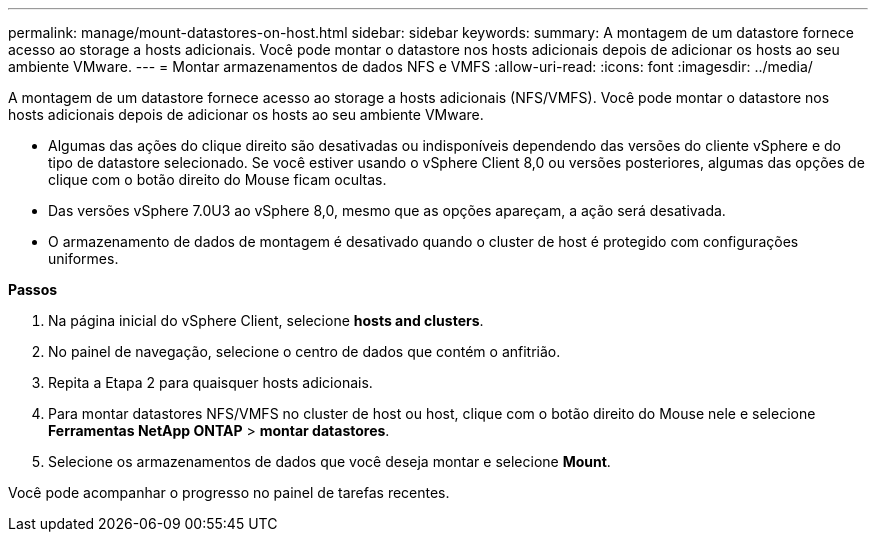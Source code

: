 ---
permalink: manage/mount-datastores-on-host.html 
sidebar: sidebar 
keywords:  
summary: A montagem de um datastore fornece acesso ao storage a hosts adicionais. Você pode montar o datastore nos hosts adicionais depois de adicionar os hosts ao seu ambiente VMware. 
---
= Montar armazenamentos de dados NFS e VMFS
:allow-uri-read: 
:icons: font
:imagesdir: ../media/


[role="lead"]
A montagem de um datastore fornece acesso ao storage a hosts adicionais (NFS/VMFS). Você pode montar o datastore nos hosts adicionais depois de adicionar os hosts ao seu ambiente VMware.

* Algumas das ações do clique direito são desativadas ou indisponíveis dependendo das versões do cliente vSphere e do tipo de datastore selecionado. Se você estiver usando o vSphere Client 8,0 ou versões posteriores, algumas das opções de clique com o botão direito do Mouse ficam ocultas.
* Das versões vSphere 7.0U3 ao vSphere 8,0, mesmo que as opções apareçam, a ação será desativada.
* O armazenamento de dados de montagem é desativado quando o cluster de host é protegido com configurações uniformes.


*Passos*

. Na página inicial do vSphere Client, selecione *hosts and clusters*.
. No painel de navegação, selecione o centro de dados que contém o anfitrião.
. Repita a Etapa 2 para quaisquer hosts adicionais.
. Para montar datastores NFS/VMFS no cluster de host ou host, clique com o botão direito do Mouse nele e selecione *Ferramentas NetApp ONTAP* > *montar datastores*.
. Selecione os armazenamentos de dados que você deseja montar e selecione *Mount*.


Você pode acompanhar o progresso no painel de tarefas recentes.
